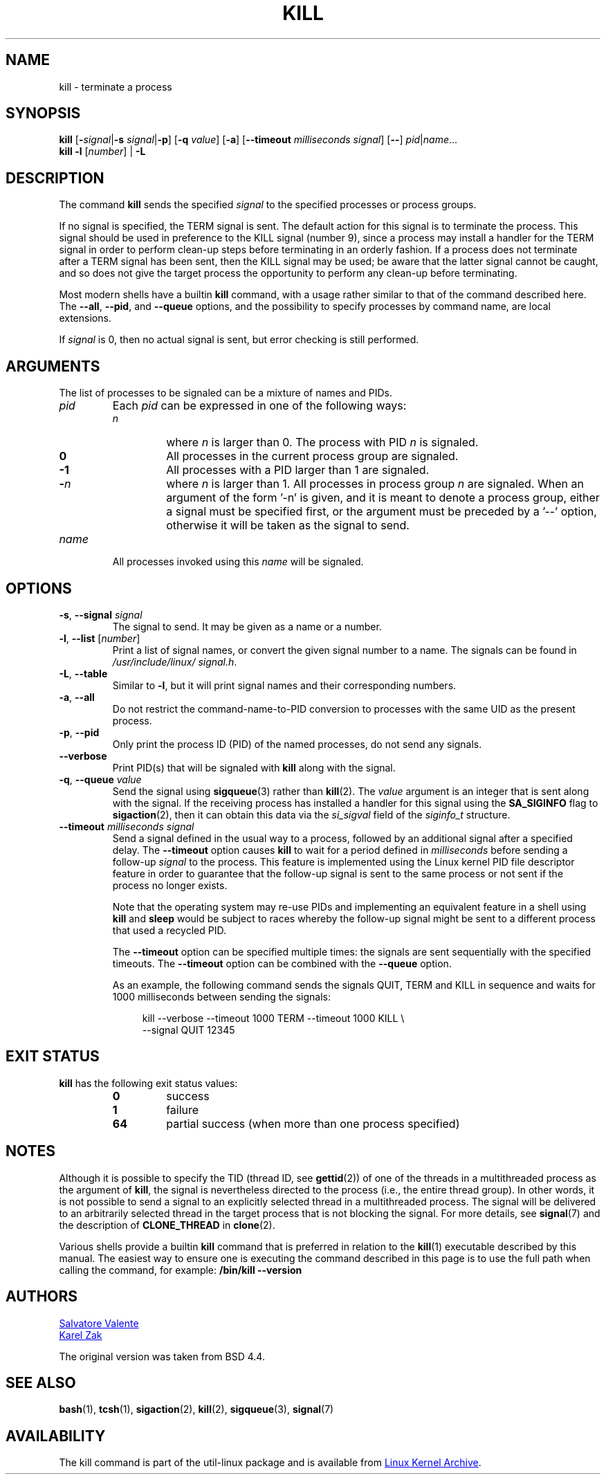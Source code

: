 .\" Copyright 1994 Salvatore Valente (svalente@mit.edu)
.\" Copyright 1992 Rickard E. Faith (faith@cs.unc.edu)
.\" May be distributed under the GNU General Public License
.TH KILL 1 "November 2019" "util-linux" "User Commands"
.SH NAME
kill \- terminate a process
.SH SYNOPSIS
.B kill
.RB [ \- \fIsignal\fR| \-s
.IR signal | \fB\-p\fP ]
.RB [ \-q
.IR value ]
.RB [ \-a ]
\fR[\fB\-\-timeout \fImilliseconds signal\fR]
.RB [ \-\- ]
.IR pid | name ...
.br
.B kill \-l
.RI [ number ]
.RB "| " \-L
.SH DESCRIPTION
The command
.B kill
sends the specified \fIsignal\fR to the specified processes or process groups.
.PP
If no signal is specified, the TERM signal is sent.
The default action for this signal is to terminate the process.
This signal should be used in preference to the
KILL signal (number 9), since a process may install a handler for the
TERM signal in order to perform clean-up steps before terminating in
an orderly fashion.
If a process does not terminate after a TERM signal has been sent,
then the KILL signal may be used; be aware that the latter signal
cannot be caught, and so does not give the target process the opportunity
to perform any clean-up before terminating.
.PP
Most modern shells have a builtin
.B kill
command, with a usage rather similar to
that of the command described here.  The
.BR \-\-all ,
.BR \-\-pid ", and"
.B \-\-queue
options, and the possibility to specify processes by command name, are local extensions.
.PP
If \fIsignal\fR is 0, then no actual signal is sent, but error checking is still performed.

.SH ARGUMENTS
The list of processes to be signaled can be a mixture of names and PIDs.
.TP
.I pid
Each
.I pid
can be expressed in one of the following ways:
.RS
.TP
.I n
where
.I n
is larger than 0.  The process with PID
.I n
is signaled.
.TP
.B 0
All processes in the current process group are signaled.
.TP
.B \-1
All processes with a PID larger than 1 are signaled.
.TP
.BI \- n
where
.I n
is larger than 1.  All processes in process group
.I n
are signaled.  When an argument of the form '\-n' is given, and it is meant to
denote a process group, either a signal must be specified first, or the
argument must be preceded by a '\-\-' option, otherwise it will be taken as the
signal to send.
.RE
.TP
.I name
All processes invoked using this \fIname\fR will be signaled.

.SH OPTIONS
.TP
\fB\-s\fR, \fB\-\-signal\fR \fIsignal\fR
The signal to send.  It may be given as a name or a number.
.TP
\fB\-l\fR, \fB\-\-list\fR [\fInumber\fR]
Print a list of signal names, or convert the given signal number to a name.
The signals can be found in
.IR /usr/\:include/\:linux/\:signal.h .
.TP
\fB\-L\fR, \fB\-\-table\fR
Similar to \fB\-l\fR, but it will print signal names and their corresponding
numbers.
.TP
\fB\-a\fR, \fB\-\-all\fR
Do not restrict the command-name-to-PID conversion to processes with the same
UID as the present process.
.TP
\fB\-p\fR, \fB\-\-pid\fR
Only print the process ID (PID) of the named processes, do not send any
signals.
.TP
\fB\-\-verbose\fR
Print PID(s) that will be signaled with
.B kill
along with the signal.
.TP
\fB\-q\fR, \fB\-\-queue\fR \fIvalue\fR
Send the signal using
.BR sigqueue (3)
rather than
.BR kill (2).
The
.I value
argument is an integer that is sent along with the signal.  If the
receiving process has installed a handler for this signal using the
.B SA_SIGINFO
flag to
.BR sigaction (2),
then it can obtain this data via the
.I si_sigval
field of the
.I siginfo_t
structure.
.TP
\fB\-\-timeout\fR \fImilliseconds signal\fR
Send a signal defined in the usual way to a process,
followed by an additional signal after a specified delay.
The
.B \-\-timeout
option causes
.B kill
to wait for a period defined in
.I milliseconds
before sending a follow-up
.I signal
to the process.
This feature is implemented using the Linux kernel
PID file descriptor feature in order to guarantee that the follow-up signal
is sent to the same process or not sent if the process no longer exists.
.IP
Note that the operating system may re-use PIDs and implementing an
equivalent feature in a shell using
.B kill
and
.B sleep
would be subject to races whereby the follow-up signal might be sent
to a different process that used a recycled PID.
.IP
The
.B \-\-timeout
option can be specified multiple times: the signals are sent
sequentially with the specified timeouts.  The
.B \-\-timeout
option can be combined with the
.B \-\-queue
option.
.IP
As an example, the following command sends
the signals QUIT, TERM and KILL in sequence and waits for 1000
milliseconds between sending the signals:
.IP
.in +4n
.EX
kill \-\-verbose \-\-timeout 1000 TERM \-\-timeout 1000 KILL \e
        \-\-signal QUIT 12345
.EE
.in
.SH EXIT STATUS
.B kill
has the following exit status values:
.PP
.RS
.PD 0
.TP
.B 0
success
.TP
.B 1
failure
.TP
.B 64
partial success (when more than one process specified)
.PD
.RE
.SH NOTES
Although it is possible to specify the TID (thread ID, see
.BR gettid (2))
of one of the threads in a multithreaded process as the argument of
.BR kill ,
the signal is nevertheless directed to the process
(i.e., the entire thread group).
In other words, it is not possible to send a signal to an
explicitly selected thread in a multithreaded process.
The signal will be delivered to an arbitrarily selected thread
in the target process that is not blocking the signal.
For more details, see
.BR signal (7)
and the description of
.B CLONE_THREAD
in
.BR clone (2).
.P
Various shells provide a builtin
.B kill
command that is
preferred in relation to the
.BR kill (1)
executable described by this manual.
The easiest way to ensure one is executing the command described in this page
is to use the full path when calling the command, for example:
.B "/bin/kill \-\-version"
.SH AUTHORS
.MT svalente@mit.edu
Salvatore Valente
.ME
.br
.MT kzak@redhat.com
Karel Zak
.ME
.br
.PP
The original version was taken from BSD 4.4.

.SH SEE ALSO
.BR bash (1),
.BR tcsh (1),
.BR sigaction (2),
.BR kill (2),
.BR sigqueue (3),
.BR signal (7)

.SH AVAILABILITY
The kill command is part of the util-linux package and is available from
.UR https://\:www.kernel.org\:/pub\:/linux\:/utils\:/util-linux/
Linux Kernel Archive
.UE .
